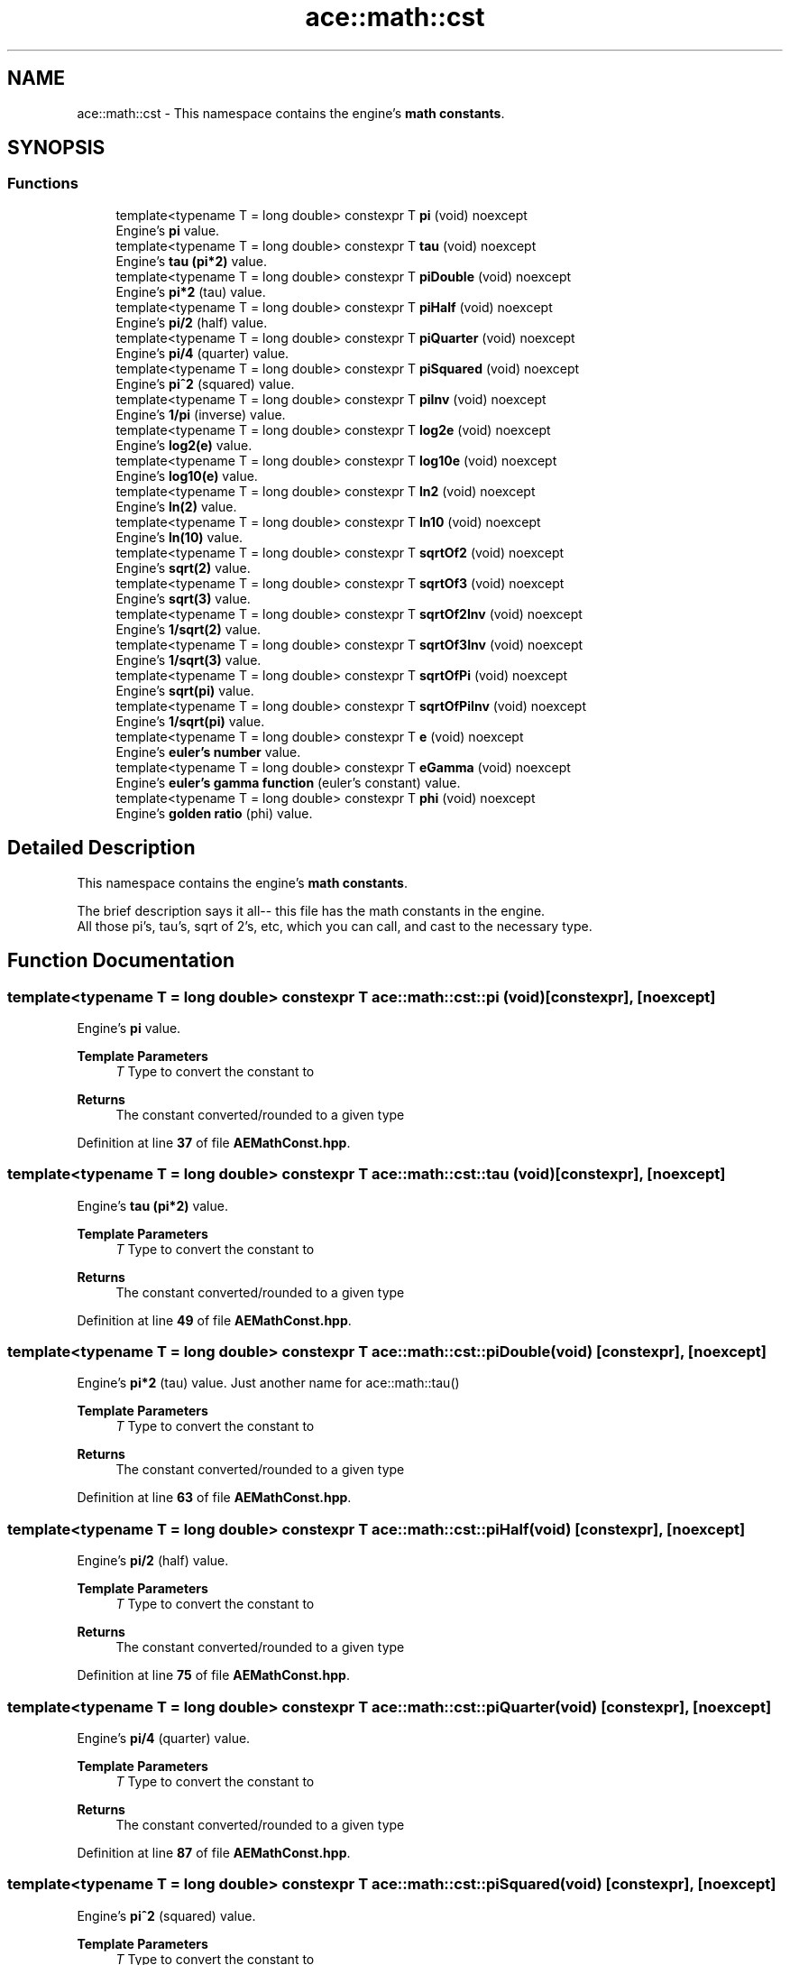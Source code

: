 .TH "ace::math::cst" 3 "Mon Mar 18 2024 18:44:24" "Version v0.0.8.5a" "ArtyK's Console Engine" \" -*- nroff -*-
.ad l
.nh
.SH NAME
ace::math::cst \- This namespace contains the engine's \fBmath constants\fP\&.  

.SH SYNOPSIS
.br
.PP
.SS "Functions"

.in +1c
.ti -1c
.RI "template<typename T  = long double> constexpr T \fBpi\fP (void) noexcept"
.br
.RI "Engine's \fBpi\fP value\&. "
.ti -1c
.RI "template<typename T  = long double> constexpr T \fBtau\fP (void) noexcept"
.br
.RI "Engine's \fBtau (pi*2)\fP value\&. "
.ti -1c
.RI "template<typename T  = long double> constexpr T \fBpiDouble\fP (void) noexcept"
.br
.RI "Engine's \fBpi*2\fP (tau) value\&. "
.ti -1c
.RI "template<typename T  = long double> constexpr T \fBpiHalf\fP (void) noexcept"
.br
.RI "Engine's \fBpi/2\fP (half) value\&. "
.ti -1c
.RI "template<typename T  = long double> constexpr T \fBpiQuarter\fP (void) noexcept"
.br
.RI "Engine's \fBpi/4\fP (quarter) value\&. "
.ti -1c
.RI "template<typename T  = long double> constexpr T \fBpiSquared\fP (void) noexcept"
.br
.RI "Engine's \fBpi^2\fP (squared) value\&. "
.ti -1c
.RI "template<typename T  = long double> constexpr T \fBpiInv\fP (void) noexcept"
.br
.RI "Engine's \fB1/pi\fP (inverse) value\&. "
.ti -1c
.RI "template<typename T  = long double> constexpr T \fBlog2e\fP (void) noexcept"
.br
.RI "Engine's \fBlog2(e)\fP value\&. "
.ti -1c
.RI "template<typename T  = long double> constexpr T \fBlog10e\fP (void) noexcept"
.br
.RI "Engine's \fBlog10(e)\fP value\&. "
.ti -1c
.RI "template<typename T  = long double> constexpr T \fBln2\fP (void) noexcept"
.br
.RI "Engine's \fBln(2)\fP value\&. "
.ti -1c
.RI "template<typename T  = long double> constexpr T \fBln10\fP (void) noexcept"
.br
.RI "Engine's \fBln(10)\fP value\&. "
.ti -1c
.RI "template<typename T  = long double> constexpr T \fBsqrtOf2\fP (void) noexcept"
.br
.RI "Engine's \fBsqrt(2)\fP value\&. "
.ti -1c
.RI "template<typename T  = long double> constexpr T \fBsqrtOf3\fP (void) noexcept"
.br
.RI "Engine's \fBsqrt(3)\fP value\&. "
.ti -1c
.RI "template<typename T  = long double> constexpr T \fBsqrtOf2Inv\fP (void) noexcept"
.br
.RI "Engine's \fB1/sqrt(2)\fP value\&. "
.ti -1c
.RI "template<typename T  = long double> constexpr T \fBsqrtOf3Inv\fP (void) noexcept"
.br
.RI "Engine's \fB1/sqrt(3)\fP value\&. "
.ti -1c
.RI "template<typename T  = long double> constexpr T \fBsqrtOfPi\fP (void) noexcept"
.br
.RI "Engine's \fBsqrt(pi)\fP value\&. "
.ti -1c
.RI "template<typename T  = long double> constexpr T \fBsqrtOfPiInv\fP (void) noexcept"
.br
.RI "Engine's \fB1/sqrt(pi)\fP value\&. "
.ti -1c
.RI "template<typename T  = long double> constexpr T \fBe\fP (void) noexcept"
.br
.RI "Engine's \fBeuler's number\fP value\&. "
.ti -1c
.RI "template<typename T  = long double> constexpr T \fBeGamma\fP (void) noexcept"
.br
.RI "Engine's \fBeuler's gamma function\fP (euler's constant) value\&. "
.ti -1c
.RI "template<typename T  = long double> constexpr T \fBphi\fP (void) noexcept"
.br
.RI "Engine's \fBgolden ratio\fP (phi) value\&. "
.in -1c
.SH "Detailed Description"
.PP 
This namespace contains the engine's \fBmath constants\fP\&. 

The brief description says it all-- this file has the math constants in the engine\&. 
.br
 All those pi's, tau's, sqrt of 2's, etc, which you can call, and cast to the necessary type\&. 
.SH "Function Documentation"
.PP 
.SS "template<typename T  = long double> constexpr T ace::math::cst::pi (void)\fR [constexpr]\fP, \fR [noexcept]\fP"

.PP
Engine's \fBpi\fP value\&. 
.PP
\fBTemplate Parameters\fP
.RS 4
\fIT\fP Type to convert the constant to
.RE
.PP
\fBReturns\fP
.RS 4
The constant converted/rounded to a given type 
.RE
.PP

.PP
Definition at line \fB37\fP of file \fBAEMathConst\&.hpp\fP\&.
.SS "template<typename T  = long double> constexpr T ace::math::cst::tau (void)\fR [constexpr]\fP, \fR [noexcept]\fP"

.PP
Engine's \fBtau (pi*2)\fP value\&. 
.PP
\fBTemplate Parameters\fP
.RS 4
\fIT\fP Type to convert the constant to
.RE
.PP
\fBReturns\fP
.RS 4
The constant converted/rounded to a given type 
.RE
.PP

.PP
Definition at line \fB49\fP of file \fBAEMathConst\&.hpp\fP\&.
.SS "template<typename T  = long double> constexpr T ace::math::cst::piDouble (void)\fR [constexpr]\fP, \fR [noexcept]\fP"

.PP
Engine's \fBpi*2\fP (tau) value\&. Just another name for ace::math::tau()
.PP
\fBTemplate Parameters\fP
.RS 4
\fIT\fP Type to convert the constant to
.RE
.PP
\fBReturns\fP
.RS 4
The constant converted/rounded to a given type 
.RE
.PP

.PP
Definition at line \fB63\fP of file \fBAEMathConst\&.hpp\fP\&.
.SS "template<typename T  = long double> constexpr T ace::math::cst::piHalf (void)\fR [constexpr]\fP, \fR [noexcept]\fP"

.PP
Engine's \fBpi/2\fP (half) value\&. 
.PP
\fBTemplate Parameters\fP
.RS 4
\fIT\fP Type to convert the constant to
.RE
.PP
\fBReturns\fP
.RS 4
The constant converted/rounded to a given type 
.RE
.PP

.PP
Definition at line \fB75\fP of file \fBAEMathConst\&.hpp\fP\&.
.SS "template<typename T  = long double> constexpr T ace::math::cst::piQuarter (void)\fR [constexpr]\fP, \fR [noexcept]\fP"

.PP
Engine's \fBpi/4\fP (quarter) value\&. 
.PP
\fBTemplate Parameters\fP
.RS 4
\fIT\fP Type to convert the constant to
.RE
.PP
\fBReturns\fP
.RS 4
The constant converted/rounded to a given type 
.RE
.PP

.PP
Definition at line \fB87\fP of file \fBAEMathConst\&.hpp\fP\&.
.SS "template<typename T  = long double> constexpr T ace::math::cst::piSquared (void)\fR [constexpr]\fP, \fR [noexcept]\fP"

.PP
Engine's \fBpi^2\fP (squared) value\&. 
.PP
\fBTemplate Parameters\fP
.RS 4
\fIT\fP Type to convert the constant to
.RE
.PP
\fBReturns\fP
.RS 4
The constant converted/rounded to a given type 
.RE
.PP

.PP
Definition at line \fB99\fP of file \fBAEMathConst\&.hpp\fP\&.
.SS "template<typename T  = long double> constexpr T ace::math::cst::piInv (void)\fR [constexpr]\fP, \fR [noexcept]\fP"

.PP
Engine's \fB1/pi\fP (inverse) value\&. 
.PP
\fBTemplate Parameters\fP
.RS 4
\fIT\fP Type to convert the constant to
.RE
.PP
\fBReturns\fP
.RS 4
The constant converted/rounded to a given type 
.RE
.PP

.PP
Definition at line \fB111\fP of file \fBAEMathConst\&.hpp\fP\&.
.SS "template<typename T  = long double> constexpr T ace::math::cst::log2e (void)\fR [constexpr]\fP, \fR [noexcept]\fP"

.PP
Engine's \fBlog2(e)\fP value\&. 
.PP
\fBTemplate Parameters\fP
.RS 4
\fIT\fP Type to convert the constant to
.RE
.PP
\fBReturns\fP
.RS 4
The constant converted/rounded to a given type 
.RE
.PP

.PP
Definition at line \fB123\fP of file \fBAEMathConst\&.hpp\fP\&.
.SS "template<typename T  = long double> constexpr T ace::math::cst::log10e (void)\fR [constexpr]\fP, \fR [noexcept]\fP"

.PP
Engine's \fBlog10(e)\fP value\&. 
.PP
\fBTemplate Parameters\fP
.RS 4
\fIT\fP Type to convert the constant to
.RE
.PP
\fBReturns\fP
.RS 4
The constant converted/rounded to a given type 
.RE
.PP

.PP
Definition at line \fB135\fP of file \fBAEMathConst\&.hpp\fP\&.
.SS "template<typename T  = long double> constexpr T ace::math::cst::ln2 (void)\fR [constexpr]\fP, \fR [noexcept]\fP"

.PP
Engine's \fBln(2)\fP value\&. 
.PP
\fBTemplate Parameters\fP
.RS 4
\fIT\fP Type to convert the constant to
.RE
.PP
\fBReturns\fP
.RS 4
The constant converted/rounded to a given type 
.RE
.PP

.PP
Definition at line \fB147\fP of file \fBAEMathConst\&.hpp\fP\&.
.SS "template<typename T  = long double> constexpr T ace::math::cst::ln10 (void)\fR [constexpr]\fP, \fR [noexcept]\fP"

.PP
Engine's \fBln(10)\fP value\&. 
.PP
\fBTemplate Parameters\fP
.RS 4
\fIT\fP Type to convert the constant to
.RE
.PP
\fBReturns\fP
.RS 4
The constant converted/rounded to a given type 
.RE
.PP

.PP
Definition at line \fB159\fP of file \fBAEMathConst\&.hpp\fP\&.
.SS "template<typename T  = long double> constexpr T ace::math::cst::sqrtOf2 (void)\fR [constexpr]\fP, \fR [noexcept]\fP"

.PP
Engine's \fBsqrt(2)\fP value\&. 
.PP
\fBTemplate Parameters\fP
.RS 4
\fIT\fP Type to convert the constant to
.RE
.PP
\fBReturns\fP
.RS 4
The constant converted/rounded to a given type 
.RE
.PP

.PP
Definition at line \fB171\fP of file \fBAEMathConst\&.hpp\fP\&.
.SS "template<typename T  = long double> constexpr T ace::math::cst::sqrtOf3 (void)\fR [constexpr]\fP, \fR [noexcept]\fP"

.PP
Engine's \fBsqrt(3)\fP value\&. 
.PP
\fBTemplate Parameters\fP
.RS 4
\fIT\fP Type to convert the constant to
.RE
.PP
\fBReturns\fP
.RS 4
The constant converted/rounded to a given type 
.RE
.PP

.PP
Definition at line \fB183\fP of file \fBAEMathConst\&.hpp\fP\&.
.SS "template<typename T  = long double> constexpr T ace::math::cst::sqrtOf2Inv (void)\fR [constexpr]\fP, \fR [noexcept]\fP"

.PP
Engine's \fB1/sqrt(2)\fP value\&. 
.PP
\fBTemplate Parameters\fP
.RS 4
\fIT\fP Type to convert the constant to
.RE
.PP
\fBReturns\fP
.RS 4
The constant converted/rounded to a given type 
.RE
.PP

.PP
Definition at line \fB195\fP of file \fBAEMathConst\&.hpp\fP\&.
.SS "template<typename T  = long double> constexpr T ace::math::cst::sqrtOf3Inv (void)\fR [constexpr]\fP, \fR [noexcept]\fP"

.PP
Engine's \fB1/sqrt(3)\fP value\&. 
.PP
\fBTemplate Parameters\fP
.RS 4
\fIT\fP Type to convert the constant to
.RE
.PP
\fBReturns\fP
.RS 4
The constant converted/rounded to a given type 
.RE
.PP

.PP
Definition at line \fB207\fP of file \fBAEMathConst\&.hpp\fP\&.
.SS "template<typename T  = long double> constexpr T ace::math::cst::sqrtOfPi (void)\fR [constexpr]\fP, \fR [noexcept]\fP"

.PP
Engine's \fBsqrt(pi)\fP value\&. 
.PP
\fBTemplate Parameters\fP
.RS 4
\fIT\fP Type to convert the constant to
.RE
.PP
\fBReturns\fP
.RS 4
The constant converted/rounded to a given type 
.RE
.PP

.PP
Definition at line \fB219\fP of file \fBAEMathConst\&.hpp\fP\&.
.SS "template<typename T  = long double> constexpr T ace::math::cst::sqrtOfPiInv (void)\fR [constexpr]\fP, \fR [noexcept]\fP"

.PP
Engine's \fB1/sqrt(pi)\fP value\&. 
.PP
\fBTemplate Parameters\fP
.RS 4
\fIT\fP Type to convert the constant to
.RE
.PP
\fBReturns\fP
.RS 4
The constant converted/rounded to a given type 
.RE
.PP

.PP
Definition at line \fB231\fP of file \fBAEMathConst\&.hpp\fP\&.
.SS "template<typename T  = long double> constexpr T ace::math::cst::e (void)\fR [constexpr]\fP, \fR [noexcept]\fP"

.PP
Engine's \fBeuler's number\fP value\&. 
.PP
\fBTemplate Parameters\fP
.RS 4
\fIT\fP Type to convert the constant to
.RE
.PP
\fBReturns\fP
.RS 4
The constant converted/rounded to a given type 
.RE
.PP

.PP
Definition at line \fB243\fP of file \fBAEMathConst\&.hpp\fP\&.
.SS "template<typename T  = long double> constexpr T ace::math::cst::eGamma (void)\fR [constexpr]\fP, \fR [noexcept]\fP"

.PP
Engine's \fBeuler's gamma function\fP (euler's constant) value\&. 
.PP
\fBNote\fP
.RS 4
Don't confuse with euler's number ace::math::e()
.RE
.PP
\fBTemplate Parameters\fP
.RS 4
\fIT\fP Type to convert the constant to
.RE
.PP
\fBReturns\fP
.RS 4
The constant converted/rounded to a given type 
.RE
.PP

.PP
Definition at line \fB257\fP of file \fBAEMathConst\&.hpp\fP\&.
.SS "template<typename T  = long double> constexpr T ace::math::cst::phi (void)\fR [constexpr]\fP, \fR [noexcept]\fP"

.PP
Engine's \fBgolden ratio\fP (phi) value\&. 
.PP
\fBTemplate Parameters\fP
.RS 4
\fIT\fP Type to convert the constant to
.RE
.PP
\fBReturns\fP
.RS 4
The constant converted/rounded to a given type 
.RE
.PP

.PP
Definition at line \fB269\fP of file \fBAEMathConst\&.hpp\fP\&.
.SH "Author"
.PP 
Generated automatically by Doxygen for ArtyK's Console Engine from the source code\&.

